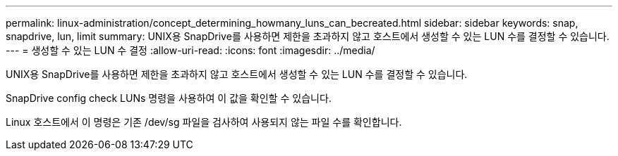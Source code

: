 ---
permalink: linux-administration/concept_determining_howmany_luns_can_becreated.html 
sidebar: sidebar 
keywords: snap, snapdrive, lun, limit 
summary: UNIX용 SnapDrive를 사용하면 제한을 초과하지 않고 호스트에서 생성할 수 있는 LUN 수를 결정할 수 있습니다. 
---
= 생성할 수 있는 LUN 수 결정
:allow-uri-read: 
:icons: font
:imagesdir: ../media/


[role="lead"]
UNIX용 SnapDrive를 사용하면 제한을 초과하지 않고 호스트에서 생성할 수 있는 LUN 수를 결정할 수 있습니다.

SnapDrive config check LUNs 명령을 사용하여 이 값을 확인할 수 있습니다.

Linux 호스트에서 이 명령은 기존 /dev/sg 파일을 검사하여 사용되지 않는 파일 수를 확인합니다.
